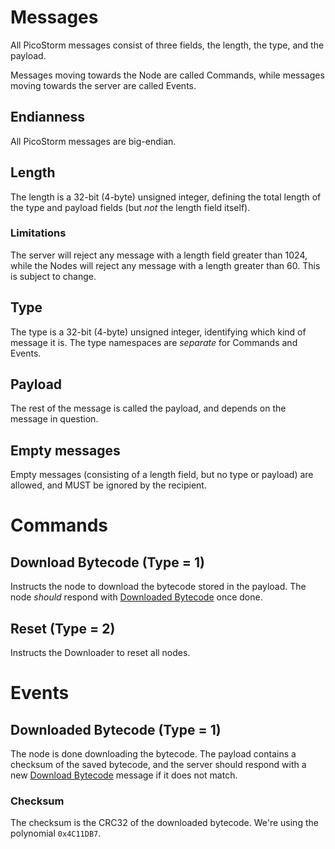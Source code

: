 * Messages

All PicoStorm messages consist of three fields, the length, the type, and the payload.

Messages moving towards the Node are called Commands, while messages moving
towards the server are called Events.

** Endianness

All PicoStorm messages are big-endian.

** Length

The length is a 32-bit (4-byte) unsigned integer, defining the total length of
the type and payload fields (but /not/ the length field itself).

*** Limitations

The server will reject any message with a length field greater than 1024, while the
Nodes will reject any message with a length greater than 60. This is subject to
change.

** Type

The type is a 32-bit (4-byte) unsigned integer, identifying which kind of message
it is. The type namespaces are /separate/ for Commands and Events.

** Payload

The rest of the message is called the payload, and depends on the message in question.

** Empty messages

Empty messages (consisting of a length field, but no type or payload) are allowed, and
MUST be ignored by the recipient.

* Commands

** Download Bytecode (Type = 1)
   :PROPERTIES:
   :CUSTOM_ID: command-download-bytecode
   :END:

Instructs the node to download the bytecode stored in the payload. The node
/should/ respond with [[#event-downloaded-bytecode][Downloaded Bytecode]] once done.

** Reset (Type = 2)

Instructs the Downloader to reset all nodes.

* Events

** Downloaded Bytecode (Type = 1)
   :PROPERTIES:
   :CUSTOM_ID: event-downloaded-bytecode
   :END:

The node is done downloading the bytecode. The payload contains a checksum of
the saved bytecode, and the server should respond with a new [[#command-download-bytecode][Download Bytecode]]
message if it does not match.

*** Checksum

The checksum is the CRC32 of the downloaded bytecode. We're using the polynomial
~0x4C11DB7~.
